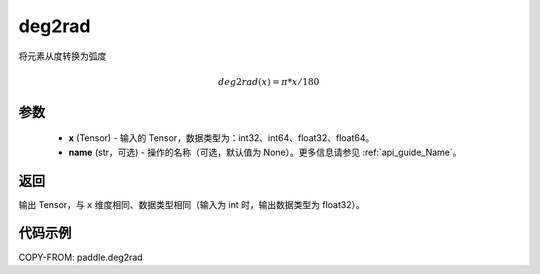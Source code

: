 .. _cn_api_paddle_deg2rad:

deg2rad
-------------------------------

.. py:function:: paddle.deg2rad(x, name=None)

将元素从度转换为弧度

.. math::

    deg2rad(x)=\pi * x / 180

参数
:::::::::

    - **x**  (Tensor) - 输入的 Tensor，数据类型为：int32、int64、float32、float64。
    - **name**  (str，可选) - 操作的名称（可选，默认值为 None）。更多信息请参见 :ref:`api_guide_Name`。

返回
:::::::::

输出 Tensor，与 ``x`` 维度相同、数据类型相同（输入为 int 时，输出数据类型为 float32）。

代码示例
:::::::::

COPY-FROM: paddle.deg2rad
